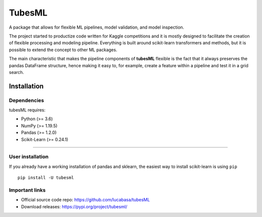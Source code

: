 .. |PythonMinVersion| replace:: 3.6
.. |NumPyMinVersion| replace:: 1.19.5
.. |PandasMinVersion| replace:: 1.2.0
.. |SklearnMinVersion| replace:: 0.24.1


TubesML
=======

A package that allows for flexible ML pipelines, model validation, and model inspection.

The project started to productize code written for Kaggle competitions and it is mostly designed to facilitate the creation of flexible processing and modeling pipeline. Everything is built around scikit-learn transformers and methods, but it is possible to extend the concept to other ML packages.

The main characteristic that makes the pipeline components of **tubesML** flexible is the fact that it always preserves the pandas DataFrame structure, hence making it easy to, for example, create a feature within a pipeline and test it in a grid search.


Installation
------------

Dependencies
~~~~~~~~~~~~
tubesML requires:

- Python (>= |PythonMinVersion|)
- NumPy (>= |NumPyMinVersion|)
- Pandas (>= |PandasMinVersion|)
- Scikit-Learn (>= |SklearnMinVersion|)

=======

User installation
~~~~~~~~~~~~~~~~~

If you already have a working installation of pandas and sklearn,
the easiest way to install scikit-learn is using ``pip``   ::

    pip install -U tubesml
    
Important links
~~~~~~~~~~~~~~~

- Official source code repo: https://github.com/lucabasa/tubesML
- Download releases: https://pypi.org/project/tubesml/
    